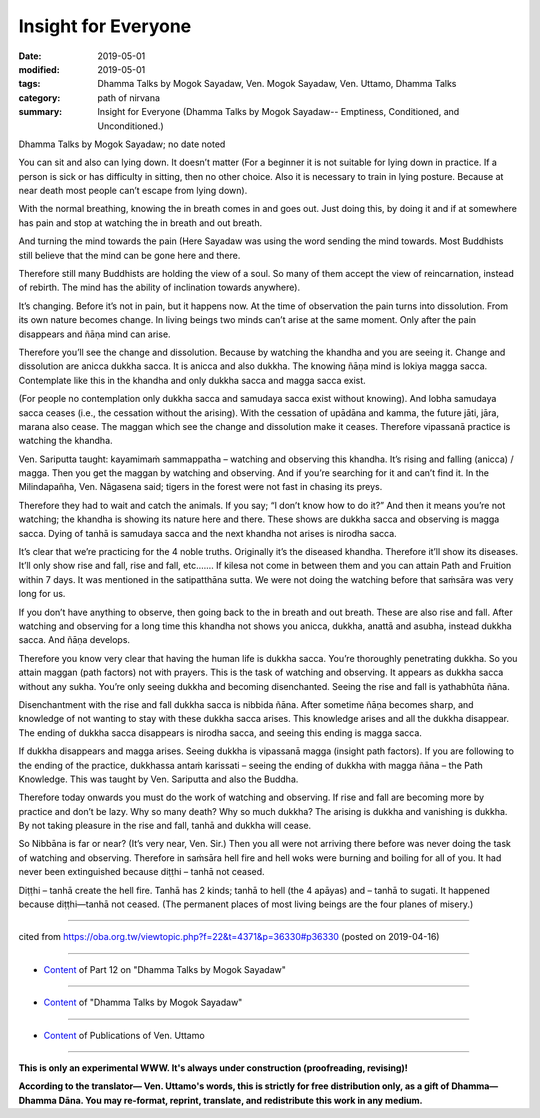 ==========================================
Insight for Everyone
==========================================

:date: 2019-05-01
:modified: 2019-05-01
:tags: Dhamma Talks by Mogok Sayadaw, Ven. Mogok Sayadaw, Ven. Uttamo, Dhamma Talks
:category: path of nirvana
:summary: Insight for Everyone (Dhamma Talks by Mogok Sayadaw-- Emptiness, Conditioned, and Unconditioned.)

Dhamma Talks by Mogok Sayadaw; no date noted

You can sit and also can lying down. It doesn’t matter (For a beginner it is not suitable for lying down in practice. If a person is sick or has difficulty in sitting, then no other choice. Also it is necessary to train in lying posture. Because at near death most people can’t escape from lying down). 

With the normal breathing, knowing the in breath comes in and goes out. Just doing this, by doing it and if at somewhere has pain and stop at watching the in breath and out breath. 

And turning the mind towards the pain (Here Sayadaw was using the word sending the mind towards. Most Buddhists still believe that the mind can be gone here and there. 

Therefore still many Buddhists are holding the view of a soul. So many of them accept the view of reincarnation, instead of rebirth. The mind has the ability of inclination towards anywhere).

It’s changing. Before it’s not in pain, but it happens now. At the time of observation the pain turns into dissolution. From its own nature becomes change. In living beings two minds can’t arise at the same moment. Only after the pain disappears and ñāṇa mind can arise. 

Therefore you’ll see the change and dissolution. Because by watching the khandha and you are seeing it. Change and dissolution are anicca dukkha sacca. It is anicca and also dukkha. The knowing ñāṇa mind is lokiya magga sacca. Contemplate like this in the khandha and only dukkha sacca and magga sacca exist. 

(For people no contemplation only dukkha sacca and samudaya sacca exist without knowing). And lobha samudaya sacca ceases (i.e., the cessation without the arising). With the cessation of upādāna and kamma, the future jāti, jāra, marana also cease. The maggan which see the change and dissolution make it ceases. Therefore vipassanā practice is watching the khandha.

Ven. Sariputta taught: kayamimaṁ sammappatha – watching and observing this khandha. It’s rising and falling (anicca) / magga. Then you get the maggan by watching and observing. And if you’re searching for it and can’t find it. In the Milindapañha, Ven. Nāgasena said; tigers in the forest were not fast in chasing its preys. 

Therefore they had to wait and catch the animals. If you say; “I don’t know how to do it?” And then it means you’re not watching; the khandha is showing its nature here and there. These shows are dukkha sacca and observing is magga sacca. Dying of tanhā is samudaya sacca and the next khandha not arises is nirodha sacca. 

It’s clear that we’re practicing for the 4 noble truths. Originally it’s the diseased khandha. Therefore it’ll show its diseases. It’ll only show rise and fall, rise and fall, etc.…… If kilesa not come in between them and you can attain Path and Fruition within 7 days. It was mentioned in the satipatthāna sutta. We were not doing the watching before that saṁsāra was very long for us. 

If you don’t have anything to observe, then going back to the in breath and out breath. These are also rise and fall. After watching and observing for a long time this khandha not shows you anicca, dukkha, anattā and asubha, instead dukkha sacca. And ñāṇa develops.

Therefore you know very clear that having the human life is dukkha sacca. You’re thoroughly penetrating dukkha. So you attain maggan (path factors) not with prayers. This is the task of watching and observing. It appears as dukkha sacca without any sukha. You’re only seeing dukkha and becoming disenchanted. Seeing the rise and fall is yathabhūta ñāna. 

Disenchantment with the rise and fall dukkha sacca is nibbida ñāna. After sometime ñāṇa becomes sharp, and knowledge of not wanting to stay with these dukkha sacca arises. This knowledge arises and all the dukkha disappear. The ending of dukkha sacca disappears is nirodha sacca, and seeing this ending is magga sacca. 

If dukkha disappears and magga arises. Seeing dukkha is vipassanā magga (insight path factors). If you are following to the ending of the practice, dukkhassa antaṁ karissati – seeing the ending of dukkha with magga ñāna – the Path Knowledge. This was taught by Ven. Sariputta and also the Buddha.

Therefore today onwards you must do the work of watching and observing. If rise and fall are becoming more by practice and don’t be lazy. Why so many death? Why so much dukkha? The arising is dukkha and vanishing is dukkha. By not taking pleasure in the rise and fall, tanhā and dukkha will cease. 

So Nibbāna is far or near? (It’s very near, Ven. Sir.) Then you all were not arriving there before was never doing the task of watching and observing. Therefore in saṁsāra hell fire and hell woks were burning and boiling for all of you. It had never been extinguished because diṭṭhi – tanhā not ceased. 

Diṭṭhi – tanhā create the hell fire. Tanhā has 2 kinds; tanhā to hell (the 4 apāyas) and – tanhā to sugati. It happened because diṭṭhi—tanhā not ceased. (The permanent places of most living beings are the four planes of misery.)

------

cited from https://oba.org.tw/viewtopic.php?f=22&t=4371&p=36330#p36330 (posted on 2019-04-16)

------

- `Content <{filename}pt12-content-of-part12%zh.rst>`__ of Part 12 on "Dhamma Talks by Mogok Sayadaw"

------

- `Content <{filename}content-of-dhamma-talks-by-mogok-sayadaw%zh.rst>`__ of "Dhamma Talks by Mogok Sayadaw"

------

- `Content <{filename}../publication-of-ven-uttamo%zh.rst>`__ of Publications of Ven. Uttamo

------

**This is only an experimental WWW. It's always under construction (proofreading, revising)!**

**According to the translator— Ven. Uttamo's words, this is strictly for free distribution only, as a gift of Dhamma—Dhamma Dāna. You may re-format, reprint, translate, and redistribute this work in any medium.**

..
  2019-05-01  create rst; post on 